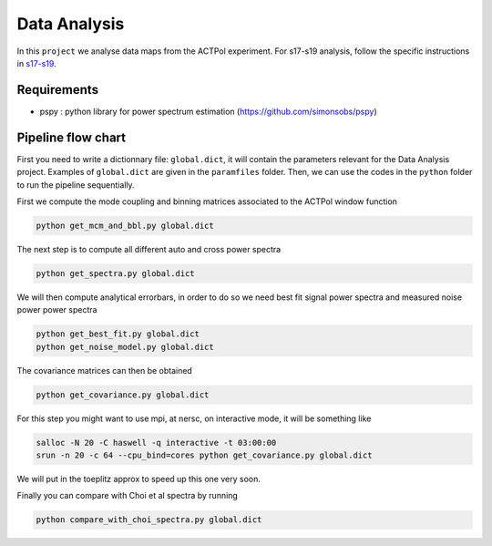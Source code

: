 **************************
Data Analysis
**************************

In this ``project`` we analyse data maps from the ACTPol experiment.
For s17-s19 analysis, follow the specific instructions in `s17-s19 <https://github.com/simonsobs/PSpipe/blob/master/project/data_analysis/s17-s19.rst>`_.

Requirements
============

* pspy : python library for power spectrum estimation (https://github.com/simonsobs/pspy)


Pipeline flow chart
===================

First you need to write a dictionnary file: ``global.dict``, it will contain the parameters relevant for the Data Analysis project. Examples of ``global.dict`` are given in the ``paramfiles`` folder.
Then, we can use the codes in the ``python`` folder to run the pipeline sequentially.

First we compute the mode coupling and binning matrices associated to the ACTPol window function 

.. code:: shell

    python get_mcm_and_bbl.py global.dict

The next step is to compute all different auto and cross power spectra 

.. code:: shell

    python get_spectra.py global.dict
    
We will then compute analytical errorbars, in order to do so we need best fit signal power spectra and measured noise power power spectra

.. code:: shell

    python get_best_fit.py global.dict
    python get_noise_model.py global.dict
    
The covariance matrices can then be obtained

.. code:: shell

    python get_covariance.py global.dict
   
For this step you might want to use mpi, at nersc, on interactive mode, it will be something like

.. code:: shell

    salloc -N 20 -C haswell -q interactive -t 03:00:00
    srun -n 20 -c 64 --cpu_bind=cores python get_covariance.py global.dict

We will put in the toeplitz approx to speed up this one very soon.
    
Finally you can compare with Choi et al spectra by running

.. code:: shell

    python compare_with_choi_spectra.py global.dict

  
